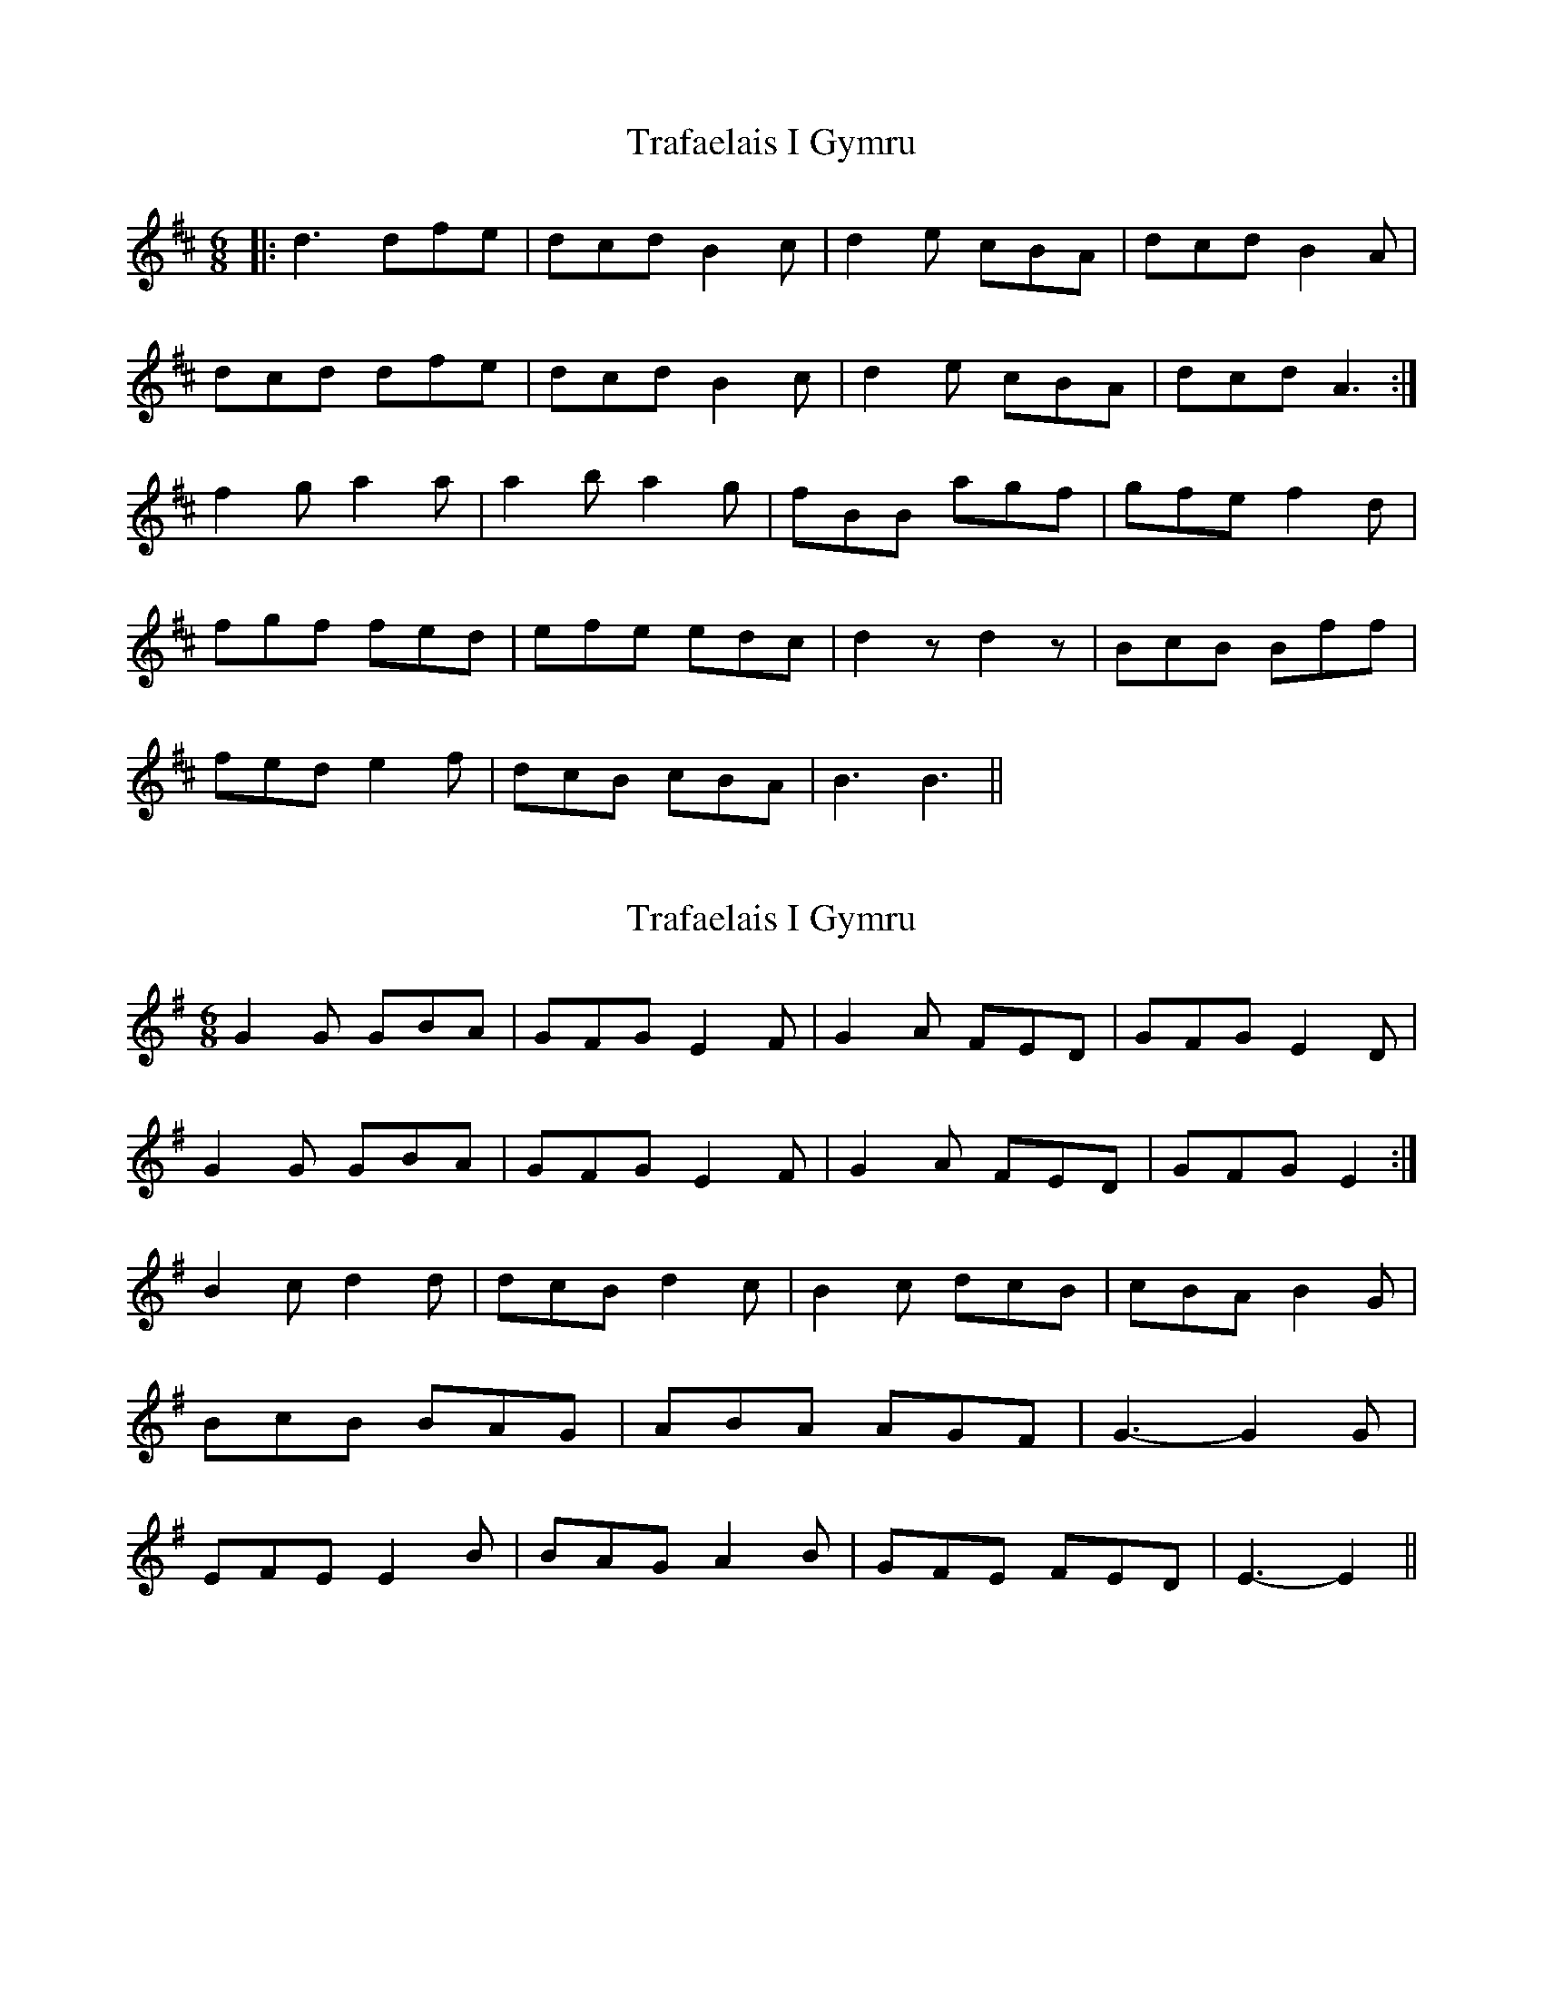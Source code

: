 X: 1
T: Trafaelais I Gymru
Z: dafydd
S: https://thesession.org/tunes/7153#setting7153
R: jig
M: 6/8
L: 1/8
K: Dmaj
|:d3 dfe|dcd B2c|d2e cBA|dcd B2A|
dcd dfe|dcd B2c|d2e cBA|dcd A3:|
f2 g a2a|a2b a2g|fBB agf|gfe f2d|
fgf fed|efe edc|d2z d2z|BcB Bff|
fed e2f|dcB cBA|B3 B3||
X: 2
T: Trafaelais I Gymru
Z: ceolachan
S: https://thesession.org/tunes/7153#setting18708
R: jig
M: 6/8
L: 1/8
K: Gmaj
G2 G GBA | GFG E2 F | G2 A FED | GFG E2 D | G2 G GBA | GFG E2 F | G2 A FED | GFG E2 :|B2 c d2 d | dcB d2 c | B2 c dcB | cBA B2 G | BcB BAG | ABA AGF | G3- G2 G | EFE E2 B | BAG A2 B | GFE FED | E3- E2 ||
